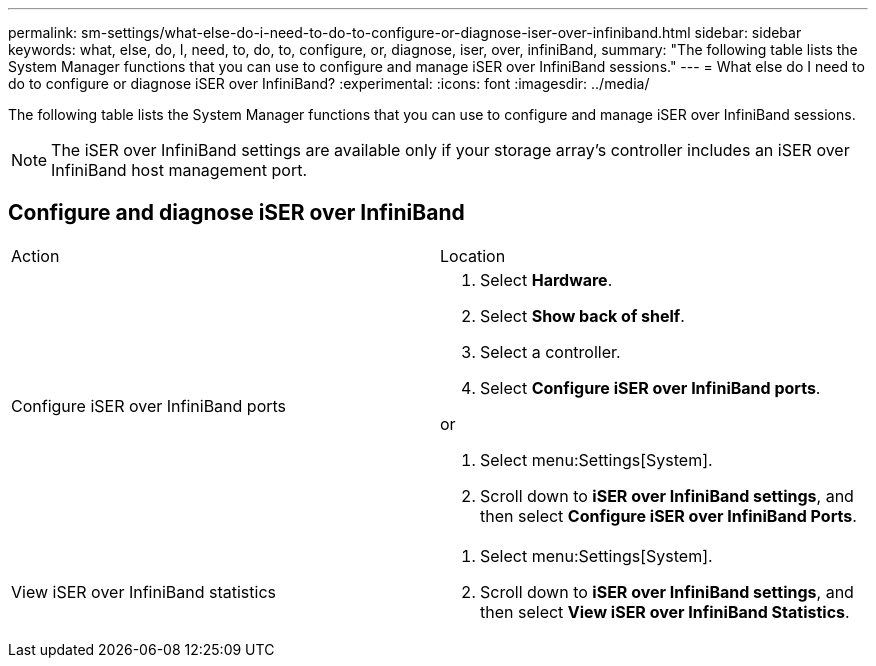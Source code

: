 ---
permalink: sm-settings/what-else-do-i-need-to-do-to-configure-or-diagnose-iser-over-infiniband.html
sidebar: sidebar
keywords: what, else, do, I, need, to, do, to, configure, or, diagnose, iser, over, infiniBand,
summary: "The following table lists the System Manager functions that you can use to configure and manage iSER over InfiniBand sessions."
---
= What else do I need to do to configure or diagnose iSER over InfiniBand?
:experimental:
:icons: font
:imagesdir: ../media/

[.lead]
The following table lists the System Manager functions that you can use to configure and manage iSER over InfiniBand sessions.

[NOTE]
====
The iSER over InfiniBand settings are available only if your storage array's controller includes an iSER over InfiniBand host management port.
====

== Configure and diagnose iSER over InfiniBand

|===
| Action| Location
a|
Configure iSER over InfiniBand ports
a|

. Select *Hardware*.
. Select *Show back of shelf*.
. Select a controller.
. Select *Configure iSER over InfiniBand ports*.

or

. Select menu:Settings[System].
. Scroll down to *iSER over InfiniBand settings*, and then select *Configure iSER over InfiniBand Ports*.

a|
View iSER over InfiniBand statistics
a|

. Select menu:Settings[System].
. Scroll down to *iSER over InfiniBand settings*, and then select *View iSER over InfiniBand Statistics*.

|===
